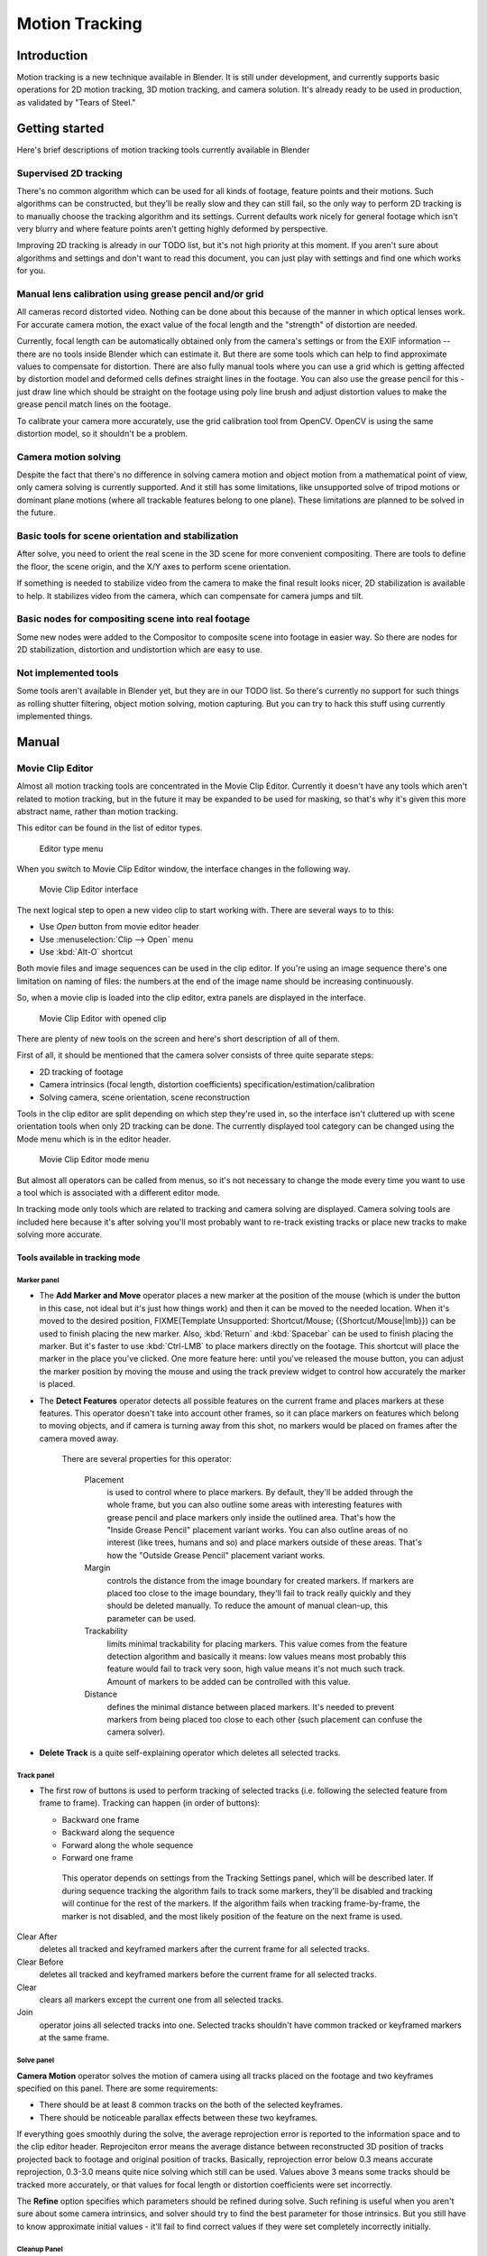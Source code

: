
##################
  Motion Tracking
##################

Introduction
============

Motion tracking is a new technique available in Blender. It is still under development,
and currently supports basic operations for 2D motion tracking, 3D motion tracking,
and camera solution. It's already ready to be used in production,
as validated by "Tears of Steel."


Getting started
===============

Here's brief descriptions of motion tracking tools currently available in Blender


Supervised 2D tracking
----------------------

There's no common algorithm which can be used for all kinds of footage,
feature points and their motions. Such algorithms can be constructed,
but they'll be really slow and they can still fail, so the only way to perform 2D tracking is
to manually choose the tracking algorithm and its settings. Current defaults work nicely for
general footage which isn't very blurry and where feature points aren't getting highly
deformed by perspective.

Improving 2D tracking is already in our TODO list, but it's not high priority at this moment.
If you aren't sure about algorithms and settings and don't want to read this document,
you can just play with settings and find one which works for you.


Manual lens calibration using grease pencil and/or grid
-------------------------------------------------------

All cameras record distorted video.
Nothing can be done about this because of the manner in which optical lenses work.
For accurate camera motion,
the exact value of the focal length and the "strength" of distortion are needed.

Currently, focal length can be automatically obtained only from the camera's settings or from
the EXIF information -- there are no tools inside Blender which can estimate it. But there are
some tools which can help to find approximate values to compensate for distortion. There are
also fully manual tools where you can use a grid which is getting affected by distortion model
and deformed cells defines straight lines in the footage. You can also use the grease pencil
for this - just draw line which should be straight on the footage using poly line brush and
adjust distortion values to make the grease pencil match lines on the footage.

To calibrate your camera more accurately, use the grid calibration tool from OpenCV.
OpenCV is using the same distortion model, so it shouldn't be a problem.


Camera motion solving
---------------------

Despite the fact that there's no difference in solving camera motion and object motion from a
mathematical point of view, only camera solving is currently supported.
And it still has some limitations,
like unsupported solve of tripod motions or dominant plane motions
(where all trackable features belong to one plane).
These limitations are planned to be solved in the future.


Basic tools for scene orientation and stabilization
---------------------------------------------------

After solve,
you need to orient the real scene in the 3D scene for more convenient compositing.
There are tools to define the floor, the scene origin,
and the X/Y axes to perform scene orientation.

If something is needed to stabilize video from the camera to make the final result looks
nicer, 2D stabilization is available to help. It stabilizes video from the camera,
which can compensate for camera jumps and tilt.


Basic nodes for compositing scene into real footage
---------------------------------------------------

Some new nodes were added to the Compositor to composite scene into footage in easier way.
So there are nodes for 2D stabilization, distortion and undistortion which are easy to use.


Not implemented tools
---------------------

Some tools aren't available in Blender yet, but they are in our TODO list.
So there's currently no support for such things as rolling shutter filtering,
object motion solving, motion capturing.
But you can try to hack this stuff using currently implemented things.


Manual
======

Movie Clip Editor
-----------------

Almost all motion tracking tools are concentrated in the Movie Clip Editor.
Currently it doesn't have any tools which aren't related to motion tracking,
but in the future it may be expanded to be used for masking,
so that's why it's given this more abstract name, rather than motion tracking.

This editor can be found in the list of editor types.


.. figure:: /images/Manual_movie_tracking_clip_editor_type_menu.jpg
   :width: 120px
   :figwidth: 120px

   Editor type menu


When you switch to Movie Clip Editor window, the interface changes in the following way.


.. figure:: /images/Manual_movie_tracking_clip_editor_space_ui.jpg
   :width: 300px
   :figwidth: 300px

   Movie Clip Editor interface


The next logical step to open a new video clip to start working with.
There are several ways to to this:


- Use *Open* button from movie editor header
- Use :menuselection:`Clip --> Open` menu
- Use :kbd:`Alt-O` shortcut

Both movie files and image sequences can be used in the clip editor.
If you're using an image sequence there's one limitation on naming of files:
the numbers at the end of the image name should be increasing continuously.

So, when a movie clip is loaded into the clip editor,
extra panels are displayed in the interface.


.. figure:: /images/Manual_movie_tracking_clip_editor_clip_opened_ui.jpg
   :width: 300px
   :figwidth: 300px

   Movie Clip Editor with opened clip


There are plenty of new tools on the screen and here's short description of all of them.

First of all,
it should be mentioned that the camera solver consists of three quite separate steps:


- 2D tracking of footage
- Camera intrinsics (focal length, distortion coefficients) specification/estimation/calibration
- Solving camera, scene orientation, scene reconstruction

Tools in the clip editor are split depending on which step they're used in, so the interface
isn't cluttered up with scene orientation tools when only 2D tracking can be done. The
currently displayed tool category can be changed using the Mode menu which is in the editor
header.


.. figure:: /images/Manual_movie_tracking_clip_editor_mode_menu.jpg
   :width: 300px
   :figwidth: 300px

   Movie Clip Editor mode menu


But almost all operators can be called from menus, so it's not necessary to change the mode
every time you want to use a tool which is associated with a different editor mode.

In tracking mode only tools which are related to tracking and camera solving are displayed.
Camera solving tools are included here because it's after solving you'll most probably want to
re-track existing tracks or place new tracks to make solving more accurate.


Tools available in tracking mode
^^^^^^^^^^^^^^^^^^^^^^^^^^^^^^^^

Marker panel
""""""""""""

- The **Add Marker and Move** operator places a new marker at the position of the mouse
  (which is under the button in this case, not ideal but it's just how things work)
  and then it can be moved to the needed location. When it's moved to the desired position,
  FIXME(Template Unsupported: Shortcut/Mouse; {{Shortcut/Mouse|lmb}}) can be used to finish placing the new marker.
  Also, :kbd:`Return` and :kbd:`Spacebar` can be used to finish placing the marker.
  But it's faster to use :kbd:`Ctrl-LMB` to place markers directly on the footage.
  This shortcut will place the marker in the place you've clicked.
  One more feature here: until you've released the mouse button,
  you can adjust the marker position by moving the mouse and using
  the track preview widget to control how accurately the marker is placed.

- The **Detect Features** operator detects all possible features on the current
  frame and places markers at these features. This operator doesn't take into account other frames,
  so it can place markers on features which belong to moving objects, and if camera is turning away from this shot,
  no markers would be placed on frames after the camera moved away.

   There are several properties for this operator:

      Placement
         is used to control where to place markers. By default, they'll be added through the whole frame, but you can
         also outline some areas with interesting features with grease pencil and place markers only inside the
         outlined area. That's how the "Inside Grease Pencil" placement variant works. You can also outline areas of
         no interest (like trees, humans and so) and place markers outside of these areas. That's how the "Outside
         Grease Pencil" placement variant works.
      Margin
         controls the distance from the image boundary for created markers. If markers are placed too close to the
         image boundary, they'll fail to track really quickly and they should be deleted manually. To reduce the
         amount of manual clean-up, this parameter can be used.
      Trackability
         limits minimal trackability for placing markers. This value comes from the feature detection algorithm and
         basically it means: low values means most probably this feature would fail to track very soon, high value
         means it's not much such track. Amount of markers to be added can be controlled with this value.
      Distance
         defines the minimal distance between placed markers. It's needed to prevent markers from being placed too
         close to each other (such placement can confuse the camera solver).

- **Delete Track** is a quite self-explaining operator which deletes all selected tracks.


Track panel
"""""""""""

- The first row of buttons is used to perform tracking of selected tracks
  (i.e. following the selected feature from frame to frame).
  Tracking can happen (in order of buttons):

  - Backward one frame
  - Backward along the sequence
  - Forward along the whole sequence
  - Forward one frame

   This operator depends on settings from the Tracking Settings panel, which will be described later.
   If during sequence tracking the algorithm fails to track some markers,
   they'll be disabled and tracking will continue for the rest of the markers.
   If the algorithm fails when tracking frame-by-frame, the marker is not disabled,
   and the most likely position of the feature on the next frame is used.

Clear After
   deletes all tracked and keyframed markers after the current frame for all selected tracks.
Clear Before
   deletes all tracked and keyframed markers before the current frame for all selected tracks.
Clear
   clears all markers except the current one from all selected tracks.
Join
   operator joins all selected tracks into one.
   Selected tracks shouldn't have common tracked or keyframed markers at the same frame.


Solve panel
"""""""""""

**Camera Motion** operator solves the motion of camera using all tracks placed
on the footage and two keyframes specified on this panel. There are some requirements:


- There should be at least 8 common tracks on the both of the selected keyframes.
- There should be noticeable parallax effects between these two keyframes.

If everything goes smoothly during the solve, the average reprojection error is reported to
the information space and to the clip editor header. Reprojeciton error means the average
distance between reconstructed 3D position of tracks projected back to footage and original
position of tracks. Basically, reprojection error below 0.3 means accurate reprojection,
0.3-3.0 means quite nice solving which still can be used.
Values above 3 means some tracks should be tracked more accurately,
or that values for focal length or distortion coefficients were set incorrectly.

The **Refine** option specifies which parameters should be refined during solve.
Such refining is useful when you aren't sure about some camera intrinsics,
and solver should try to find the best parameter for those intrinsics. But you still have to
know approximate initial values - it'll fail to find correct values if they were set
completely incorrectly initially.


Cleanup Panel
"""""""""""""

This panel contains a single operator and its settings. This operator cleans up bad tracks:
tracks which aren't tracked long enough or which failed to reconstruct accurately.
Threshold values can be specified from sliders below the button. Also,
several actions can be performed for bad tracks:


- They can simply be selected
- Bad segments of tracked sequence can be removed
- The whole track can be deleted


Clip Panel
""""""""""

This panel currently contains the single operator *Set as background* which sets the
clip currently being edited as the camera background for all visible 3D viewports.
If there's no visible 3D viewports or the clip editor is open in full screen,
nothing will happen.


Properties available in tracking mode
^^^^^^^^^^^^^^^^^^^^^^^^^^^^^^^^^^^^^

Grease Pencil Panel
"""""""""""""""""""

It's a standard grease pencil panel where new grease pencil layers and frames can be
controlled. There's one difference in the behavior of the grease pencil from other areas -
when a new layer is created "on-demand"
(when making a stroke without adding a layer before this)
the default color for the layer is set to pink.
This makes the stroke easy to notice on all kinds of movies.


Objects Panel
"""""""""""""

.. figure:: /images/Manual_movie_tracking_clip_editor_objects_panel.jpg
   :width: 130px
   :figwidth: 130px

   Objects Panel in clip editor


This panel contains a list of all objects which can be used for tracking,
camera or object solving.
By default there's only one object in this list which is used for camera solving.
It can't be deleted and other objects can't be used for camera solving;
all added objects are used for object tracking and solving only.
These objects can be referenced from Follow Track and Object Solver constraints.
Follow Track uses the camera object by default.

New objects can be added using :kbd:`Plus` and the active object can be deleted with the
:kbd:`Minus` button.
Text entry at the bottom of this panel is used to rename the active object.

If some tracks were added and tracked to the wrong object, they can be copied to another
object using :menuselection:`Track --> Copy Tracks` and :menuselection:`Track --> Paste Tracks`.

The usage for all kind of objects (used for camera and object tracking) is the same:
track features, set camera data, solve motion. Camera data is sharing between all objects and
refining of camera intrinsics happens when solving camera motion only.


Track Panel
"""""""""""

.. figure:: /images/Manual_movie_tracking_clip_editor_track_panel.jpg
   :width: 130px
   :figwidth: 130px

   Track Panel in clip editor


First of all, track name can be changed in this panel.
Track names are used for linking tracking data to other areas, like a Follow Track constraint.

The next thing which can be controlled here is the marker's enabled flag
(using the button with the eye icon). If a marker is disabled,
its position isn't used either by solver nor by constraints.

The button with the lock icon to the right of the button with the eye controls whether the
track is locked. Locked tracks can't be edited at all.
This helps to prevent accidental changes to tracks which are "finished"
(tracked accurate along the whole footage).

The next widget in this panel is called "Track Preview" and it displays the content of the
pattern area. This helps to check how accurately the feature is being tracked
(controlling that there's no sliding off original position)
and also helps to move the track back to the correct position.
The track can be moved directly using this widget by mouse dragging.

If an anchor is used (the position in the image which is tracking is different from the
position which is used for parenting),
a preview widget will display the area around the anchor position. This configuration helps in
masking some things when there's no good feature at position where the mask corner should be
placed. Details of this technique will be written later.

There's small area below the preview widget which can be used to enlarge the vertical size of
preview widget (the area is highlighted with two horizontal lines).

The next setting is channels control. Tracking happens in gray-scale space,
so a high contrast between the feature and its background yields more accurate tracking.
In such cases disabling some color channels can help.

The last thing is custom color, and the preset for it.
This setting overrides the default marker color used in the clip editor and 3D viewport,
and it helps to distinguish different type of features (for example,
features in the background vs. foreground and so on). Color also can be used for "grouping"
tracks so a whole group of tracks can be selected by color using the Select Grouped operator.


.. tip::

   To select good points for tracking, use points in the middle of the footage timeline
   and track backwards and forwards from there.
   This will provide a greater chance of the marker and point staying in the camera shot.


Camera Data Panel
"""""""""""""""""

This panel contains all settings of the camera used for filming the movie which is currently
being edited in the clip editor.

First of all, predefined settings can be used here.
New presets can be added or unused presets can be deleted. But such settings as distortion
coefficients and principal point aren't included into presets and should be filled in even if
camera presets are used.


Focal Length
   is self-explanatory; it's the focal length with which the movie was shot.
   It can be set in millimeters or pixels. In most cases focal length is given in millimeters, but sometimes (for
   example in some tutorials on the Internet) it's given in pixels. In such cases it's possible to set it directly in
   the known unit.
Sensor Width
   is the width of the CCD sensor in the camera. This value can be found in camera specifications.
Pixel Aspect Ratio
   is the pixel aspect of the CCD sensor.
   This value can be found in camera specifications,
   but can also be guessed. For example, you know that the footage should be 1920x1080,
   but the images themselves are 1280x1080. In this case, the pixel aspect is: ``1920 / 1280 = 1.5``
Optical Center
   is the optical center of the lens used in the camera. In most cases it's equal to the image center,
   but it can be different in some special cases. Check camera/lens specifications in such cases.
   To set the optical center to the center of image, there's a :kbd:`Return` button below the sliders.
Undistortion K1, K2 and K3
   are coefficients used to compensate for lens distortion when the movie was shot. Currently these values can be
   tweaked by hand only (there are no calibration tools yet)
   using tools available in Distortion mode. Basically, just
   tweak K1 until solving is most accurate for the known focal length (but also take grid and grease pencil into
   account to prevent "impossible" distortion).


Display Panel
"""""""""""""

This panel contains all settings which control things displayed in the clip editor.


R, G, B
   and **B/W** buttons at the top of this panel are used to control color channels used
   for frame preview and to
   make the whole frame gray scale. It's needed because the tracking algorithm works with gray-scale images and it's
   not always obvious to see which channels disabled will increase contrast of feature points and reduce noise.
Pattern
   can be used to disable displaying of rectangles which correspond to pattern areas of tracks.
   In some cases it helps
   to make the clip view cleaner to check how good tracking is.
Search
   can be used to disable displaying of rectangles which correspond to search areas of tracks.
   In some cases it helps to make the clip view cleaner to check how good tracking is.
   Only search areas for selected tracks will be displayed.
Pyramid
   makes the highest pyramid level be visible. Pyramids are defined later in the Tracking Settings panel section, but
   basically it helps to determine how much a track is allowed to move from one frame to another.
Track Path
   and **Length** control displaying of the paths of tracks. The ways tracks are moving can be visible looking
   at only one frame. It helps to determine if a track jumps from its position or not.
Disabled Tracks
   makes it possible to hide all tracks which are disabled on the current frame. This helps to make view more clear,
   to see if tracking is happening accurately enough.
Bundles
   makes sense after solving the movie clip,
   and it works in the following way: the solved position of each track gets
   projected back to the movie clip and displayed as a small point. The color of the point depends on the distance
   between the projected coordinate and the original coordinate: if they are close enough, the point is green,
   otherwise it'll be red. This helps to find tracks which weren't solved nicely and need to be tweaked.
Track Names and Status
   displays information such as track name and status of the track (if it's keyframed, disabled, tracked or
   estimated). Names and status for selected tracks are displayed.
Compact Markers
   The way in which markers are displayed (black outline and yellow foreground color)
   makes tracks visible on all kind
   of footage (both dark and light). But sometimes it can be annoying and this option will make the marker display
   more compactly - the outline is replaced by dashed black lines drawn on top of the foreground,
   so that marker areas
   are only 1px thick.
Grease pencil
   controls if grease pencil strokes are allowed to be displayed and made.
Mute
   changes displaying on movie frame itself with black square, It helps to find tracks which are tracked inaccurately
   or which weren't tracked at all.
Grid
   (available in distortion mode only) displays a grid which is originally orthographic, but os affected by the
   distortion model. This grid can be used for manual calibration - distorted lines of grids are equal to straight
   lines in the footage.
Manual Calibration
   (available in distortion mode only) applies the distortion model for grease pencil strokes. This option also helps
   to perform manual calibration. A more detailed description of this process will be added later.
Stable
   (available in reconstruction mode only). This option makes the displayed frame be affected by the 2D stabilization
   settings. It's only a preview option, which doesn't actually change the footage itself.
Lock to Selection
   makes the editor display selected tracks at the same screen position along the whole footage during playback or
   tracking. This option helps to control the tracking process and stop it when the track is starting to slide off or
   when it jumped.
Display Aspect Ratio
   changes the aspect ratio for displaying only. It does not affect the tracking or solving process.


Tracking Settings Panel
"""""""""""""""""""""""

Common options
~~~~~~~~~~~~~~

This panel contains all settings for the 2D tracking algorithms.
Depending on which algorithm is used, different settings are displayed,
but there are a few that are common for all tracker settings:

**Adjust Frames** controls which patterns get tracked; to be more precise,
the pattern from which frame is getting tracked. Here's an example which should make things clearer.

The tracker algorithm receives two images inside the search area and the position of a point
to be tracked in the first image.
The tracker tries to find the position of that point from the first image in the second image.

Now, this is how tracking of the sequence happens.
The second image is always from a frame at which the position of marker isn't known
(next tracking frame). But a different first image
(instead of the one that immediately precedes the second image in the footage)
can be sent to the tracker. Most commonly used combinations:


- An image created from a frame on which the track was keyframed.
  This configuration prevents sliding from the original position
  (because the position which best corresponds to the original pattern is returned by the tracker),
  but it can lead to small jumps and can lead to failures when the feature point is deformed due to camera motion
  (perspective transformation, for example). Such a configuration is used if **Adjust Frames** is set to 0.
- An image created from the current frame is sent as first image to the tracker.
  In this configuration the pattern is tracking between two neighboring frames.
  It allows dealing with cases of large transformations of the feature point
  but can lead to sliding from the original position, so it should be controlled.
  Such a configuration is used if **Adjust Frames** is set to 1.

If **Adjust Frames** is greater than 1, the behavior of tracker is:
keyframes for tracks are creating every **Adjust Frames** frames,
and tracking between keyframed image and next image is used.

Speed
   can be used to control the speed of sequence tracking.
   This option doesn't affect the quality of tracking; it just helps to control if tracking happens accurately.
   In most cases tracking happens much faster than real time, and it's difficult to notice when a track began
   to slide out of position. In such cases **Speed** can be set to Double or Half to add some delay between
   tracking two frames, so slide-off would be noticed earlier and the tracking process can be cancelled to
   adjust positions of tracks.
Frames Limit
   controls how many frames can be tracked when the Track Sequence operator is called.
   So, each Track Sequence operation would track maximum **Frames Limit** frames.
   This also helps to notice slide-off of tracks and correct them.
Margin
   can be used disable tracks when they become too close to the image boundary.
   This slider sets "too close" in pixels.


KLT tracker options
~~~~~~~~~~~~~~~~~~~

The KLT tracker is the algorithm used by default.
It allows tracking most kinds of feature points and their motion.
It uses pyramid tracking which works in the following way. The algorithm tracks an image
larger than the defined pattern first to find the general direction of motion. Then it tracks
a slightly smaller image to refine the position from the first step and make the final
position more accurate. This iterates several times. The number of steps of such tracking is
equal to the **Pyramid Level** option and we tell that on first step tracking
happens for highest pyramid level. So Pyramid Level=1 is equal to pattern itself,
and each next level doubles tracking image by 2.

The search area should be larger than the highest pyramid level and the "free space" between
the search area and highest pyramid level defines how much the feature can move from one frame
to another and still be tracked.

Default settings should work in most general cases,
but sometimes the pyramid level should be changed. For example, when footage is blurry,
adding extra pyramid levels helps to track them.

This algorithm can fail in situations where a feature point is moving in one direction and the
texture around that feature point is moving in another direction.


SAD tracker options
~~~~~~~~~~~~~~~~~~~

On each step, the SAD tracker reviews the whole search area and finds the pattern on the
second image which is most like the pattern which is getting tracking.
This works pretty quickly, but can fail in several cases. For example, when there's another
feature point which looks like the tracking feature point in the search area. In this case,
SAD will tend to jump off track from one feature to another.

**Correlation** defines the threshold value for correlation between two patterns which is still
considered successful tracking. 0 means there's no correlation at all, 1 means correlation is full.

There's one limitation: currently: it works for features of size 16x16 pixels only.


Marker Panel
""""""""""""

This panel contains numerical settings for marker position,
pattern and search area dimensions, and offset of anchor point from pattern center.
All sliders are self-explanatory.


Proxy / Timecode Panel
""""""""""""""""""""""

.. figure:: /images/Manual_movie_tracking_clip_editor_proxy_timecode_panel.jpg
   :width: 130px
   :figwidth: 130px

   Proxy / Timecode Panel in clip editor


This panel contains options used for image proxies and timecodes for movies.

Proxy allows displaying images with lower resolution in the clip editor. This can be helpful
in cases when tracking of 4K footage is happening on a machine with a small amount of RAM.

The first four options are used to define which resolutions of proxy images should be built.
Currently it's possible to build images 25%, 50%, 75% and 100% of the original image size.
Proxy size of 100% can be used for movies which contain broken frames which can't be decoded.

**Build Undistorted** means that the proxy builder also creates images from undistorted original images for the
sizes set above. This helps provide faster playback of undistorted footage.

Generated proxy images are encoding using JPEG,
and the quality of the JPEG codec is controlled with the **Quality** slider.

By default, all generated proxy images are storing to the <path of original
footage>/BL_proxy/<clip name> folder,
but this location can be set by hand using the **Proxy Custom Directory** option.

*Rebuild Proxy* will regenerate proxy images for all sizes set above and
regenerate all timecodes which can be used later.

**Use Timecode Index** can (and better be used) for movie files.
Basically, timecode makes frame search faster and more accurate.
Depending on your camera and codec, different timecodes can give better result.

**Proxy Render Size** defines which proxy image resolution is used for display.
If **Render Undistorted** is set, then images created from undistorted frames are used.
If there's no generated proxies, render size is set to "No proxy, full render",
and render undistorted is enabled, undistortion will happen automatically on frame draw.


Tools available in reconstruction mode
^^^^^^^^^^^^^^^^^^^^^^^^^^^^^^^^^^^^^^

.. figure:: /images/Manual_movie_tracking_clip_editor_2d_stabilization_panel.jpg
   :width: 130px
   :figwidth: 130px

   Proxy / 2D Stabilization Panel in clip editor


There's one extra panel which is available in reconstruction mode - 2D stabilization panel.

This panel is used to define data used for 2D stabilization of the shot.
Several options are available in this panel.

First of all is the list of tracks to be used to compensate for camera jumps, or location.
It works in the following way: it gets tracks from the list of tracks used for location
stabilization and finds the median point of all these tracks on the first frame.
On each frame, the algorithm makes this point have the same position in screen coordinates by
moving the whole frame. In some cases it's not necessary to fully compensate camera jumps and
**Location Influence** can be used in such cases.

The camera can also have rotated a bit, adding some tilt to the footage.
There's the **Stabilize Rotation** option to compensate for this tilt.
A single extra track needs to be set for this, and it works in the following way.
On first frame of the movie, this track is connected with the median point of the tracks from
list above and angle between horizon and this segment is ket constant through the whole
footage. The amount of rotation applied to the footage can be controlled by **Rotation Influence**.

If the camera jumps a lot, there'll be noticeable black areas near image boundaries.
To get rid of these black holes, there's the **Autoscale** option,
which finds smallest scale factor which, when applied to the footage,
would eliminate all the black holes near the image boundaries.
There's an option to control the maximal scale factor, (**Maximal Scale**),
and the amount of scale applied to the footage (**Scale Influence**).

